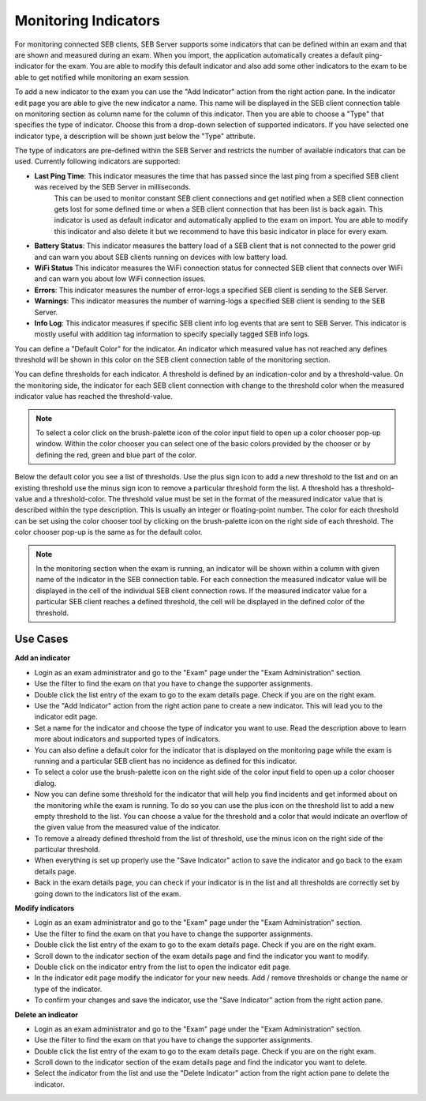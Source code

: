 .. _examIndicators-label:

Monitoring Indicators
=====================

For monitoring connected SEB clients, SEB Server supports some indicators that can be defined within an exam and that are shown and measured during an
exam. When you import, the application automatically creates a default ping-indicator for the exam. You are able to modify this default indicator and also
add some other indicators to the exam to be able to get notified while monitoring an exam session.

.. image:: images/exam/examIndicators.png
    :align: center
    :target: https://raw.githubusercontent.com/SafeExamBrowser/seb-server/master/docs/images/exam/examIndicators.png
    
To add a new indicator to the exam you can use the "Add Indicator" action from the right action pane. In the indicator edit page you are able to give the
new indicator a name. This name will be displayed in the SEB client connection table on monitoring section as column name for the column of this
indicator. Then you are able to choose a "Type" that specifies the type of indicator. Choose this from a drop-down selection of supported indicators.
If you have selected one indicator type, a description will be shown just below the "Type" attribute. 

.. image:: images/exam/editIndicator.png
    :align: center
    :target: https://raw.githubusercontent.com/SafeExamBrowser/seb-server/master/docs/images/exam/editIndicator.png
    
The type of indicators are pre-defined within the SEB Server and restricts the number of available indicators that can be used. Currently following
indicators are supported:

- **Last Ping Time**: This indicator measures the time that has passed since the last ping from a specified SEB client was received by the SEB Server in milliseconds.
   This can be used to monitor constant SEB client connections and get notified when a SEB client connection gets lost for some defined 
   time or when a SEB client connection that has been list is back again.
   This indicator is used as default indicator and automatically applied to the exam on import. You are able to modify this indicator 
   and also delete it but we recommend to have this basic indicator in place for every exam.
- **Battery Status**: This indicator measures the battery load of a SEB client that is not connected to the power grid and can warn you
  about SEB clients running on devices with low battery load.
- **WiFi Status** This indicator measures the WiFi connection status for connected SEB client that connects over WiFi and can warn you
  about low WiFi connection issues.
- **Errors**: This indicator measures the number of error-logs a specified SEB client is sending to the SEB Server.
- **Warnings**: This indicator measures the number of warning-logs a specified SEB client is sending to the SEB Server.
- **Info Log**: This indicator measures if specific SEB client info log events that are sent to SEB Server.
  This indicator is mostly useful with addition tag information to specify specially tagged SEB info logs.

You can define a "Default Color" for the indicator. An indicator which measured value has not reached any defines threshold will be shown in this 
color on the SEB client connection table of the monitoring section.
 
You can define thresholds for each indicator. A threshold is defined by an indication-color and by a threshold-value. On the monitoring side, the 
indicator for each SEB client connection with change to the threshold color when the measured indicator value has reached the threshold-value.


.. note::
    To select a color click on the brush-palette icon of the color input field to open up a color chooser pop-up window. Within the color chooser
    you can select one of the basic colors provided by the chooser or by defining the red, green and blue part of the color.


Below the default color you see a list of thresholds. Use the plus sign icon to add a new threshold to the list and on an existing threshold use
the minus sign icon to remove a particular threshold form the list. A threshold has a threshold-value and a threshold-color. The threshold value
must be set in the format of the measured indicator value that is described within the type description. This is usually an integer or floating-point
number. The color for each threshold can be set using the color chooser tool by clicking on the brush-palette icon on the right side of each threshold.
The color chooser pop-up is the same as for the default color.

.. note::
    In the monitoring section when the exam is running, an indicator will be shown within a column with given name of the indicator in the SEB connection 
    table. For each connection the measured indicator value will be displayed in the cell of the individual SEB client connection rows. If the measured 
    indicator value for a particular SEB client reaches a defined threshold, the cell will be displayed in the defined color of the threshold.

Use Cases
---------

**Add an indicator**

- Login as an exam administrator and go to the "Exam" page under the "Exam Administration" section.
- Use the filter to find the exam on that you have to change the supporter assignments. 
- Double click the list entry of the exam to go to the exam details page. Check if you are on the right exam.
- Use the "Add Indicator" action from the right action pane to create a new indicator. This will lead you to the indicator edit page.
- Set a name for the indicator and choose the type of indicator you want to use. Read the description above to learn more about indicators and supported types of indicators.
- You can also define a default color for the indicator that is displayed on the monitoring page while the exam is running and a particular SEB client has no incidence as defined for this indicator.
- To select a color use the brush-palette icon on the right side of the color input field to open up a color chooser dialog.
- Now you can define some threshold for the indicator that will help you find incidents and get informed about on the monitoring while the exam is running. To do so you can use the plus icon on the threshold list to add a new empty threshold to the list. You can choose a value for the threshold and a color that would indicate an overflow of the given value from the measured value of the indicator.
- To remove a already defined threshold from the list of threshold, use the minus icon on the right side of the particular threshold.
- When everything is set up properly use the "Save Indicator" action to save the indicator and go back to the exam details page.
- Back in the exam details page, you can check if your indicator is in the list and all thresholds are correctly set by going down to the indicators list of the exam.

**Modify indicators**

- Login as an exam administrator and go to the "Exam" page under the "Exam Administration" section.
- Use the filter to find the exam on that you have to change the supporter assignments. 
- Double click the list entry of the exam to go to the exam details page. Check if you are on the right exam.
- Scroll down to the indicator section of the exam details page and find the indicator you want to modify.
- Double click on the indicator entry from the list to open the indicator edit page.
- In the indicator edit page modify the indicator for your new needs. Add / remove thresholds or change the name or type of the indicator.
- To confirm your changes and save the indicator, use the "Save Indicator" action from the right action pane.

**Delete an indicator**

- Login as an exam administrator and go to the "Exam" page under the "Exam Administration" section.
- Use the filter to find the exam on that you have to change the supporter assignments. 
- Double click the list entry of the exam to go to the exam details page. Check if you are on the right exam.
- Scroll down to the indicator section of the exam details page and find the indicator you want to delete.
- Select the indicator from the list and use the "Delete Indicator" action from the right action pane to delete the indicator.


